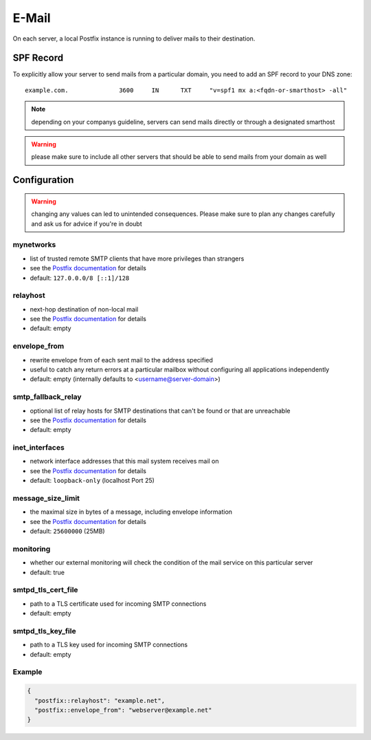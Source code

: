 E-Mail
======

On each server, a local Postfix instance is running to deliver mails to their destination.

SPF Record
----------

To explicitly allow your server to send mails from a particular domain,
you need to add an SPF record to your DNS zone:

::

    example.com.              3600     IN      TXT     "v=spf1 mx a:<fqdn-or-smarthost> -all"

.. note:: depending on your companys guideline, servers can send mails directly or through a designated smarthost

.. warning:: please make sure to include all other servers that should be able to send mails from your domain as well

Configuration
-------------

.. warning:: changing any values can led to unintended consequences. Please make sure to plan any changes carefully and ask us for advice if you're in doubt

mynetworks
~~~~~~~~~~

* list of trusted remote SMTP clients that have more privileges than strangers
* see the `Postfix documentation <http://www.postfix.org/postconf.5.html#mynetworks>`__ for details
* default: ``127.0.0.0/8 [::1]/128``

relayhost
~~~~~~~~~

* next-hop destination of non-local mail
* see the `Postfix documentation <http://www.postfix.org/postconf.5.html#relayhost>`__ for details
* default: empty

envelope_from
~~~~~~~~~~~~~

* rewrite envelope from of each sent mail to the address specified
* useful to catch any return errors at a particular mailbox without configuring all applications independently
* default: empty (internally defaults to <username@server-domain>)

smtp_fallback_relay
~~~~~~~~~~~~~~~~~~~

* optional list of relay hosts for SMTP destinations that can't be found or that are unreachable
* see the `Postfix documentation <http://www.postfix.org/postconf.5.html#smtp_fallback_relay>`__ for details
* default: empty

inet_interfaces
~~~~~~~~~~~~~~~~~~~

* network interface addresses that this mail system receives mail on
* see the `Postfix documentation <http://www.postfix.org/postconf.5.html#inet_interfaces>`__ for details
* default: ``loopback-only`` (localhost Port 25)

message_size_limit
~~~~~~~~~~~~~~~~~~~

* the maximal size in bytes of a message, including envelope information
* see the `Postfix documentation <http://www.postfix.org/postconf.5.html#message_size_limit>`__ for details
* default: ``25600000`` (25MB)

monitoring
~~~~~~~~~~

* whether our external monitoring will check the condition of the mail service on this particular server
* default: true

smtpd_tls_cert_file
~~~~~~~~~~~~~~~~~~~

* path to a TLS certificate used for incoming SMTP connections
* default: empty

smtpd_tls_key_file
~~~~~~~~~~~~~~~~~~

* path to a TLS key used for incoming SMTP connections
* default: empty

Example
~~~~~~~

.. code-block:: json

  {
    "postfix::relayhost": "example.net",
    "postfix::envelope_from": "webserver@example.net"
  }
